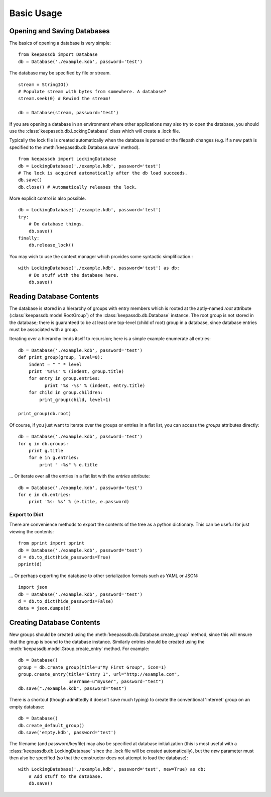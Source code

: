 .. _examples:

Basic Usage
***********

Opening and Saving Databases
============================

The basics of opening a database is very simple::
    
    from keepassdb import Database
    db = Database('./example.kdb', password='test')
        
The database may be specified by file or stream. ::

    stream = StringIO()
    # Populate stream with bytes from somewhere. A database?
    stream.seek(0) # Rewind the stream!
    
    db = Database(stream, password='test')

If you are opening a database in an environment where other applications may also try to open 
the database, you should use the :class:`keepassdb.db.LockingDatabase` class which will create a .lock file.

Typically the lock file is created automatically when the database is parsed or the filepath changes (e.g.
if a new path is specified to the :meth:`keepassdb.db.Database.save` method). ::
  
    from keepassdb import LockingDatabase
    db = LockingDatabase('./example.kdb', password='test')
    # The lock is acquired automatically after the db load succeeds.
    db.save()
    db.close() # Automatically releases the lock.
    
More explicit control is also possible. ::
    
    db = LockingDatabase('./example.kdb', password='test')
    try:
        # Do database things.
        db.save()
    finally:
        db.release_lock()
        
You may wish to use the context manager which provides some syntactic simplification.::
 
    with LockingDatabase('./example.kdb', password='test') as db:
        # Do stuff with the database here.
        db.save()
    
Reading Database Contents
=========================

The database is stored in a hierarchy of groups with entry members which is rooted at 
the aptly-named `root` attribute (:class:`keepassdb.model.RootGroup`) of the 
:class:`keepassdb.db.Database` instance.  The root group is not stored in the database; there 
is guaranteed to be at least one top-level (child of root) group in a database, since database 
entries must be associated with a group.

Iterating over a hierarchy lends itself to recursion; here is a simple example enumerate all 
entries::

    db = Database('./example.kdb', password='test')
    def print_group(group, level=0):
        indent = " " * level
        print '%s%s' % (indent, group.title)
        for entry in group.entries:
              print '%s -%s' % (indent, entry.title)
        for child in group.children:
            print_group(child, level+1)
    
    print_group(db.root)
    
Of course, if you just want to iterate over the groups or entries in a flat list, you can access
the `groups` attributes directly::

    db = Database('./example.kdb', password='test')
    for g in db.groups:
        print g.title
        for e in g.entries:
            print " -%s" % e.title

... Or iterate over all the entries in a flat list with the `entries` attribute::

    db = Database('./example.kdb', password='test')
    for e in db.entries:
        print '%s: %s' % (e.title, e.password)

Export to Dict
--------------

There are convenience methods to export the contents of the tree as a python dictionary.  This can be
useful for just viewing the contents::

    from pprint import pprint
    db = Database('./example.kdb', password='test')
    d = db.to_dict(hide_passwords=True)
    pprint(d)
    
... Or perhaps exporting the database to other serialization formats such as YAML or JSON::

    import json
    db = Database('./example.kdb', password='test')
    d = db.to_dict(hide_passwords=False)
    data = json.dumps(d)
    
Creating Database Contents
==========================

New groups should be created using the :meth:`keepassdb.db.Database.create_group` method, since this will ensure
that the group is bound to the database instance. Similarly entries should be created using the 
:meth:`keepassdb.model.Group.create_entry` method.  For example::

    db = Database()
    group = db.create_group(title=u"My First Group", icon=1)
    group.create_entry(title="Entry 1", url="http://example.com",
                       username=u"myuser", password="test")
    db.save("./example.kdb", password="test")

There is a shortcut (though admittedly it doesn't save much typing) to create the conventional 'Internet' group on an
empty database::

    db = Database()
    db.create_default_group()
    db.save('empty.kdb', password='test')

The filename (and password/keyfile) may also be specified at database initialization (this is most useful with a 
:class:`keepassdb.db.LockingDatabase` since the .lock file will be created automatically), but the 
`new` parameter must then also be specified (so that the constructor does not attempt to load the database)::

    with LockingDatabase('./example.kdb', password='test', new=True) as db:
    	# Add stuff to the database.
    	db.save()
   
   